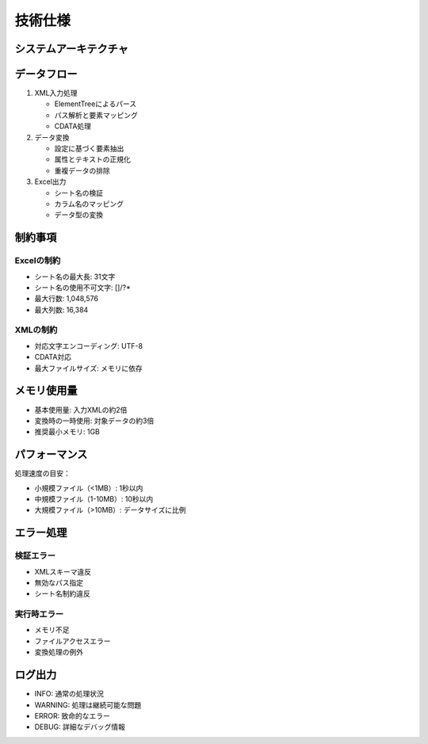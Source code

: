 技術仕様
========

システムアーキテクチャ
-----------------

.. graphviz::

   digraph architecture {
      rankdir=LR;
      node [shape=box, style=rounded];
      
      xml [label="XMLファイル"];
      parser [label="XMLパーサー"];
      converter [label="データ変換"];
      dataframe [label="データフレーム"];
      excel [label="Excelファイル"];
      
      xml -> parser;
      parser -> converter;
      converter -> dataframe;
      dataframe -> excel;
   }

データフロー
---------

1. XML入力処理

   * ElementTreeによるパース
   * パス解析と要素マッピング
   * CDATA処理

2. データ変換

   * 設定に基づく要素抽出
   * 属性とテキストの正規化
   * 重複データの排除

3. Excel出力

   * シート名の検証
   * カラム名のマッピング
   * データ型の変換

制約事項
------

Excelの制約
^^^^^^^^^^

* シート名の最大長: 31文字
* シート名の使用不可文字: []/\?*
* 最大行数: 1,048,576
* 最大列数: 16,384

XMLの制約
^^^^^^^^

* 対応文字エンコーディング: UTF-8
* CDATA対応
* 最大ファイルサイズ: メモリに依存

メモリ使用量
---------

* 基本使用量: 入力XMLの約2倍
* 変換時の一時使用: 対象データの約3倍
* 推奨最小メモリ: 1GB

パフォーマンス
-----------

処理速度の目安：

* 小規模ファイル（<1MB）: 1秒以内
* 中規模ファイル（1-10MB）: 10秒以内
* 大規模ファイル（>10MB）: データサイズに比例

エラー処理
--------

検証エラー
^^^^^^^^

* XMLスキーマ違反
* 無効なパス指定
* シート名制約違反

実行時エラー
^^^^^^^^^

* メモリ不足
* ファイルアクセスエラー
* 変換処理の例外

ログ出力
------

* INFO: 通常の処理状況
* WARNING: 処理は継続可能な問題
* ERROR: 致命的なエラー
* DEBUG: 詳細なデバッグ情報
